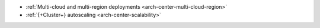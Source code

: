 - :ref:`Multi-cloud and multi-region deployments
  <arch-center-multi-cloud-region>`
- :ref:`{+Cluster+} autoscaling <arch-center-scalability>`

